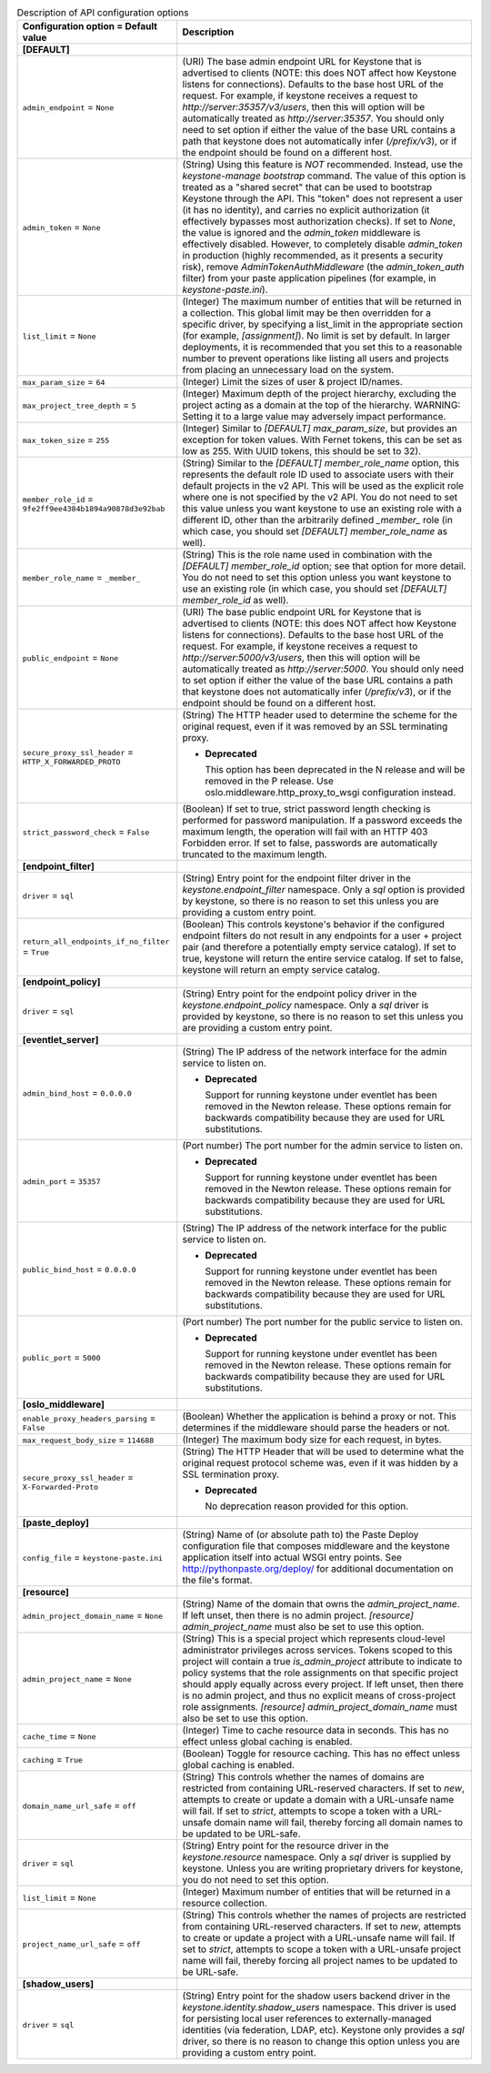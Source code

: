 ..
    Warning: Do not edit this file. It is automatically generated from the
    software project's code and your changes will be overwritten.

    The tool to generate this file lives in openstack-doc-tools repository.

    Please make any changes needed in the code, then run the
    autogenerate-config-doc tool from the openstack-doc-tools repository, or
    ask for help on the documentation mailing list, IRC channel or meeting.

.. _keystone-api:

.. list-table:: Description of API configuration options
   :header-rows: 1
   :class: config-ref-table

   * - Configuration option = Default value
     - Description
   * - **[DEFAULT]**
     -
   * - ``admin_endpoint`` = ``None``
     - (URI) The base admin endpoint URL for Keystone that is advertised to clients (NOTE: this does NOT affect how Keystone listens for connections). Defaults to the base host URL of the request. For example, if keystone receives a request to `http://server:35357/v3/users`, then this will option will be automatically treated as `http://server:35357`. You should only need to set option if either the value of the base URL contains a path that keystone does not automatically infer (`/prefix/v3`), or if the endpoint should be found on a different host.
   * - ``admin_token`` = ``None``
     - (String) Using this feature is *NOT* recommended. Instead, use the `keystone-manage bootstrap` command. The value of this option is treated as a "shared secret" that can be used to bootstrap Keystone through the API. This "token" does not represent a user (it has no identity), and carries no explicit authorization (it effectively bypasses most authorization checks). If set to `None`, the value is ignored and the `admin_token` middleware is effectively disabled. However, to completely disable `admin_token` in production (highly recommended, as it presents a security risk), remove `AdminTokenAuthMiddleware` (the `admin_token_auth` filter) from your paste application pipelines (for example, in `keystone-paste.ini`).
   * - ``list_limit`` = ``None``
     - (Integer) The maximum number of entities that will be returned in a collection. This global limit may be then overridden for a specific driver, by specifying a list_limit in the appropriate section (for example, `[assignment]`). No limit is set by default. In larger deployments, it is recommended that you set this to a reasonable number to prevent operations like listing all users and projects from placing an unnecessary load on the system.
   * - ``max_param_size`` = ``64``
     - (Integer) Limit the sizes of user & project ID/names.
   * - ``max_project_tree_depth`` = ``5``
     - (Integer) Maximum depth of the project hierarchy, excluding the project acting as a domain at the top of the hierarchy. WARNING: Setting it to a large value may adversely impact performance.
   * - ``max_token_size`` = ``255``
     - (Integer) Similar to `[DEFAULT] max_param_size`, but provides an exception for token values. With Fernet tokens, this can be set as low as 255. With UUID tokens, this should be set to 32).
   * - ``member_role_id`` = ``9fe2ff9ee4384b1894a90878d3e92bab``
     - (String) Similar to the `[DEFAULT] member_role_name` option, this represents the default role ID used to associate users with their default projects in the v2 API. This will be used as the explicit role where one is not specified by the v2 API. You do not need to set this value unless you want keystone to use an existing role with a different ID, other than the arbitrarily defined `_member_` role (in which case, you should set `[DEFAULT] member_role_name` as well).
   * - ``member_role_name`` = ``_member_``
     - (String) This is the role name used in combination with the `[DEFAULT] member_role_id` option; see that option for more detail. You do not need to set this option unless you want keystone to use an existing role (in which case, you should set `[DEFAULT] member_role_id` as well).
   * - ``public_endpoint`` = ``None``
     - (URI) The base public endpoint URL for Keystone that is advertised to clients (NOTE: this does NOT affect how Keystone listens for connections). Defaults to the base host URL of the request. For example, if keystone receives a request to `http://server:5000/v3/users`, then this will option will be automatically treated as `http://server:5000`. You should only need to set option if either the value of the base URL contains a path that keystone does not automatically infer (`/prefix/v3`), or if the endpoint should be found on a different host.
   * - ``secure_proxy_ssl_header`` = ``HTTP_X_FORWARDED_PROTO``
     - (String) The HTTP header used to determine the scheme for the original request, even if it was removed by an SSL terminating proxy.

       - **Deprecated**

         This option has been deprecated in the N release and will be removed in the P release. Use oslo.middleware.http_proxy_to_wsgi configuration instead.
   * - ``strict_password_check`` = ``False``
     - (Boolean) If set to true, strict password length checking is performed for password manipulation. If a password exceeds the maximum length, the operation will fail with an HTTP 403 Forbidden error. If set to false, passwords are automatically truncated to the maximum length.
   * - **[endpoint_filter]**
     -
   * - ``driver`` = ``sql``
     - (String) Entry point for the endpoint filter driver in the `keystone.endpoint_filter` namespace. Only a `sql` option is provided by keystone, so there is no reason to set this unless you are providing a custom entry point.
   * - ``return_all_endpoints_if_no_filter`` = ``True``
     - (Boolean) This controls keystone's behavior if the configured endpoint filters do not result in any endpoints for a user + project pair (and therefore a potentially empty service catalog). If set to true, keystone will return the entire service catalog. If set to false, keystone will return an empty service catalog.
   * - **[endpoint_policy]**
     -
   * - ``driver`` = ``sql``
     - (String) Entry point for the endpoint policy driver in the `keystone.endpoint_policy` namespace. Only a `sql` driver is provided by keystone, so there is no reason to set this unless you are providing a custom entry point.
   * - **[eventlet_server]**
     -
   * - ``admin_bind_host`` = ``0.0.0.0``
     - (String) The IP address of the network interface for the admin service to listen on.

       - **Deprecated**

         Support for running keystone under eventlet has been removed in the Newton release. These options remain for backwards compatibility because they are used for URL substitutions.
   * - ``admin_port`` = ``35357``
     - (Port number) The port number for the admin service to listen on.

       - **Deprecated**

         Support for running keystone under eventlet has been removed in the Newton release. These options remain for backwards compatibility because they are used for URL substitutions.
   * - ``public_bind_host`` = ``0.0.0.0``
     - (String) The IP address of the network interface for the public service to listen on.

       - **Deprecated**

         Support for running keystone under eventlet has been removed in the Newton release. These options remain for backwards compatibility because they are used for URL substitutions.
   * - ``public_port`` = ``5000``
     - (Port number) The port number for the public service to listen on.

       - **Deprecated**

         Support for running keystone under eventlet has been removed in the Newton release. These options remain for backwards compatibility because they are used for URL substitutions.
   * - **[oslo_middleware]**
     -
   * - ``enable_proxy_headers_parsing`` = ``False``
     - (Boolean) Whether the application is behind a proxy or not. This determines if the middleware should parse the headers or not.
   * - ``max_request_body_size`` = ``114688``
     - (Integer) The maximum body size for each request, in bytes.
   * - ``secure_proxy_ssl_header`` = ``X-Forwarded-Proto``
     - (String) The HTTP Header that will be used to determine what the original request protocol scheme was, even if it was hidden by a SSL termination proxy.

       - **Deprecated**

         No deprecation reason provided for this option.
   * - **[paste_deploy]**
     -
   * - ``config_file`` = ``keystone-paste.ini``
     - (String) Name of (or absolute path to) the Paste Deploy configuration file that composes middleware and the keystone application itself into actual WSGI entry points. See http://pythonpaste.org/deploy/ for additional documentation on the file's format.
   * - **[resource]**
     -
   * - ``admin_project_domain_name`` = ``None``
     - (String) Name of the domain that owns the `admin_project_name`. If left unset, then there is no admin project. `[resource] admin_project_name` must also be set to use this option.
   * - ``admin_project_name`` = ``None``
     - (String) This is a special project which represents cloud-level administrator privileges across services. Tokens scoped to this project will contain a true `is_admin_project` attribute to indicate to policy systems that the role assignments on that specific project should apply equally across every project. If left unset, then there is no admin project, and thus no explicit means of cross-project role assignments. `[resource] admin_project_domain_name` must also be set to use this option.
   * - ``cache_time`` = ``None``
     - (Integer) Time to cache resource data in seconds. This has no effect unless global caching is enabled.
   * - ``caching`` = ``True``
     - (Boolean) Toggle for resource caching. This has no effect unless global caching is enabled.
   * - ``domain_name_url_safe`` = ``off``
     - (String) This controls whether the names of domains are restricted from containing URL-reserved characters. If set to `new`, attempts to create or update a domain with a URL-unsafe name will fail. If set to `strict`, attempts to scope a token with a URL-unsafe domain name will fail, thereby forcing all domain names to be updated to be URL-safe.
   * - ``driver`` = ``sql``
     - (String) Entry point for the resource driver in the `keystone.resource` namespace. Only a `sql` driver is supplied by keystone. Unless you are writing proprietary drivers for keystone, you do not need to set this option.
   * - ``list_limit`` = ``None``
     - (Integer) Maximum number of entities that will be returned in a resource collection.
   * - ``project_name_url_safe`` = ``off``
     - (String) This controls whether the names of projects are restricted from containing URL-reserved characters. If set to `new`, attempts to create or update a project with a URL-unsafe name will fail. If set to `strict`, attempts to scope a token with a URL-unsafe project name will fail, thereby forcing all project names to be updated to be URL-safe.
   * - **[shadow_users]**
     -
   * - ``driver`` = ``sql``
     - (String) Entry point for the shadow users backend driver in the `keystone.identity.shadow_users` namespace. This driver is used for persisting local user references to externally-managed identities (via federation, LDAP, etc). Keystone only provides a `sql` driver, so there is no reason to change this option unless you are providing a custom entry point.
